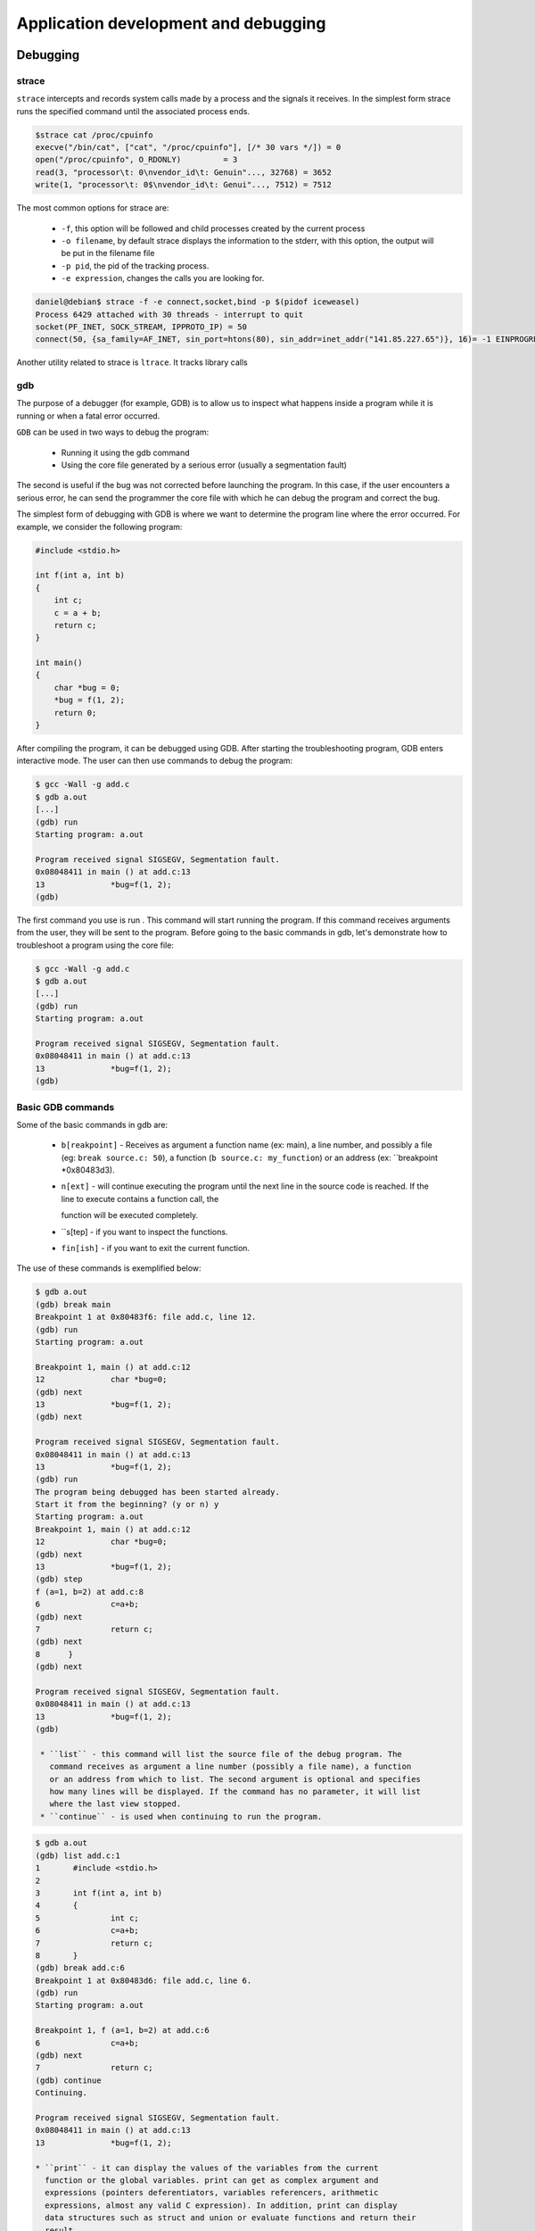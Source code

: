 Application development and debugging
=====================================

Debugging
---------

strace
******
``strace`` intercepts and records system calls made by a process and the signals it
receives. In the simplest form strace runs the specified command until the
associated process ends.

.. code-block:: bash

   $strace cat /proc/cpuinfo
   execve("/bin/cat", ["cat", "/proc/cpuinfo"], [/* 30 vars */]) = 0
   open("/proc/cpuinfo", O_RDONLY)         = 3
   read(3, "processor\t: 0\nvendor_id\t: Genuin"..., 32768) = 3652
   write(1, "processor\t: 0$\nvendor_id\t: Genui"..., 7512) = 7512

The most common options for strace are:

   * ``-f``, this option will be followed and child processes created by the
     current process
   * ``-o filename``, by default strace displays the information to the stderr,
     with this option, the output will be put in the filename file
   * ``-p pid``, the pid of the tracking process.
   * ``-e expression``, changes the calls you are looking for.

.. code-block:: bash

   daniel@debian$ strace -f -e connect,socket,bind -p $(pidof iceweasel)
   Process 6429 attached with 30 threads - interrupt to quit
   socket(PF_INET, SOCK_STREAM, IPPROTO_IP) = 50
   connect(50, {sa_family=AF_INET, sin_port=htons(80), sin_addr=inet_addr("141.85.227.65")}, 16)= -1 EINPROGRESS

Another utility related to strace is ``ltrace``. It tracks library calls

gdb
***

The purpose of a debugger (for example, GDB) is to allow us to inspect what 
happens inside a program while it is running or when a fatal error occurred.

``GDB`` can be used in two ways to debug the program:

   * Running it using the gdb command
   * Using the core file generated by a serious error (usually a segmentation
     fault) 

The second is useful if the bug was not corrected before launching the program.
In this case, if the user encounters a serious error, he can send the
programmer the core file with which he can debug the program and correct the
bug.

The simplest form of debugging with GDB is where we want to determine the
program line where the error occurred. For example, we consider the following 
program:

.. code-block:: c

    #include <stdio.h>
     
    int f(int a, int b)
    {
    	int c;    
    	c = a + b;    
    	return c;
    }
     
    int main()
    {
    	char *bug = 0;
    	*bug = f(1, 2);
    	return 0;
    }

After compiling the program, it can be debugged using GDB. After starting the
troubleshooting program, GDB enters interactive mode. The user can then use commands
to debug the program:

.. code-block:: bash

   $ gcc -Wall -g add.c
   $ gdb a.out
   [...]
   (gdb) run
   Starting program: a.out

   Program received signal SIGSEGV, Segmentation fault.
   0x08048411 in main () at add.c:13
   13              *bug=f(1, 2);
   (gdb)

The first command you use is run . This command will start running the program. 
If this command receives arguments from the user, they will be sent to the 
program. Before going to the basic commands in gdb, let's demonstrate how to 
troubleshoot a program using the core file:

.. code-block:: bash

   $ gcc -Wall -g add.c
   $ gdb a.out
   [...]
   (gdb) run
   Starting program: a.out
    
   Program received signal SIGSEGV, Segmentation fault.
   0x08048411 in main () at add.c:13
   13              *bug=f(1, 2);
   (gdb)

Basic GDB commands
******************

Some of the basic commands in gdb are:

   * ``b[reakpoint]`` - Receives as argument a function name (ex: main), a line
     number, and possibly a file (eg: ``break source.c: 50``), a function
     (``b source.c: my_function``) or an  address (ex: ``breakpoint *0x80483d3).
   * ``n[ext]`` - will continue executing the program until the next line in the
     source code is reached. If the line to execute contains a function call, the 

     function will be executed completely.
   * ``s[tep] - if you want to inspect the functions.
   * ``fin[ish]`` - if you want to exit the current function. 

The use of these commands is exemplified below:

.. code-block:: bash
   
   $ gdb a.out
   (gdb) break main
   Breakpoint 1 at 0x80483f6: file add.c, line 12.
   (gdb) run
   Starting program: a.out
    
   Breakpoint 1, main () at add.c:12
   12              char *bug=0;
   (gdb) next
   13              *bug=f(1, 2);
   (gdb) next
    
   Program received signal SIGSEGV, Segmentation fault.
   0x08048411 in main () at add.c:13
   13              *bug=f(1, 2);
   (gdb) run
   The program being debugged has been started already.
   Start it from the beginning? (y or n) y
   Starting program: a.out
   Breakpoint 1, main () at add.c:12
   12              char *bug=0;
   (gdb) next
   13              *bug=f(1, 2);
   (gdb) step
   f (a=1, b=2) at add.c:8
   6               c=a+b;
   (gdb) next
   7               return c;
   (gdb) next
   8      }
   (gdb) next
    
   Program received signal SIGSEGV, Segmentation fault.
   0x08048411 in main () at add.c:13
   13              *bug=f(1, 2);
   (gdb)
   
    * ``list`` - this command will list the source file of the debug program. The 
      command receives as argument a line number (possibly a file name), a function 
      or an address from which to list. The second argument is optional and specifies 
      how many lines will be displayed. If the command has no parameter, it will list 
      where the last view stopped.
    * ``continue`` - is used when continuing to run the program.

.. code-block:: bash
   
   $ gdb a.out
   (gdb) list add.c:1
   1       #include <stdio.h>
   2
   3       int f(int a, int b)
   4       {
   5               int c;
   6               c=a+b;
   7               return c;
   8       }
   (gdb) break add.c:6
   Breakpoint 1 at 0x80483d6: file add.c, line 6.
   (gdb) run
   Starting program: a.out
    
   Breakpoint 1, f (a=1, b=2) at add.c:6
   6               c=a+b;
   (gdb) next
   7               return c;
   (gdb) continue
   Continuing.
    
   Program received signal SIGSEGV, Segmentation fault.
   0x08048411 in main () at add.c:13
   13              *bug=f(1, 2);

   * ``print`` - it can display the values of the variables from the current
     function or the global variables. print can get as complex argument and
     expressions (pointers deferentiators, variables referencers, arithmetic
     expressions, almost any valid C expression). In addition, print can display
     data structures such as struct and union or evaluate functions and return their
     result.

.. code-block:: bash
   
   $ gdb a.out
   (gdb) break f
   Breakpoint 1 at 0x80483d6: file add.c, line 6.
   (gdb) run
   Starting program: a.out
    
   Breakpoint 1, f (a=1, b=2) at add.c:6
   6               c=a+b;
   (gdb) print a
   $1 = 1
   (gdb) print b
   $2 = 2
   (gdb) print f(a, b)
   $3 = 3
   (gdb) print c
   $4 = 1073792080
   (gdb) next
   7               return c;
   (gdb) print c
   $5 = 3
   (gdb) finish
   Run till exit from #0  f (a=1, b=2) at add.c:7
   0x08048409 in main () at add.c:13
   13              *bug=f(1, 2);
   Value returned is $5 = 3
   (gdb) print bug
   $6 = 0x0
   (gdb) print (struct sigaction)bug
   $13 = {__sigaction_handler =
    {
       sa_handler = 0x8049590 <object.2>,
       sa_sigaction = 0x8049590 <object.2>
    },
    sa_mask =
    {
      __val =
     {
       3221223384, 1073992320, 1, 3221223428,
       3221223436, 134513290, 134513760, 0, 3221223384,
       1073992298, 0, 3221223436, 1075157952,
       1073827112, 1, 134513360, 0, 134513393, 134513648, 1,
       3221223428, 134513268, 134513760, 1073794080,
       3221223420, 1073828556, 1, 3221223760, 0,
       3221223804, 3221223846,	3221223866
     }
    },
    sa_flags = -1073743402,
    sa_restorer = 0xbffff9f2}
   (gdb)


Working with memory - Problems
------------------------------

Working with heap is one of the main causes of programming problems. Working
with pointers, the need to use system/library calls for assignment/assignment
can lead to a number of issues that affect (often fatal) the operation of a
program.

The most common problems with memory are:

  * invalid access to memory - which prevents access to areas that have not
    been allocated or have been released.
  * memory leaks - situations where the reference to a previously assigned area
    is lost. That area will remain busy until the process ends. 

Both issues and utilities that can be used to combat them will be presented 
below.

mcheck - check the heap consistency
-----------------------------------

``glibc`` allows you to check the consistency of the heap by calling mcheck defined
in mcheck.h . The mcheck call forces malloc to perform various consistency
checks such as writing over a block assigned to malloc .

Alternatively, you can use the -lmcheck option to link the program without
affecting its source.

The simplest option is to use the MALLOC_CHECK_ environment MALLOC_CHECK. If
a program will be executed with the configured MALLOC_CHECK_ variable, then
error messages will be displayed (eventually the program will be aborted).

The following is an example of a code with problems in allocating and using the 
heap:

.. code-block:: c

    #include <stdio.h>
    #include <stdlib.h>
    #include <string.h>
     
    int main(void)
    {
        int *v1;
     
        v1 = malloc(5 * sizeof(*v1));
        if (NULL == v1) {
                perror("malloc");
                exit (EXIT_FAILURE);
        }
     
        /* overflow */
        v1[6] = 100;
     
        free(v1);
     
        /* write after free */
        v1[6] = 100;
     
        /* reallocate v1 */
        v1 = malloc(10 * sizeof(int));
        if (NULL == v1) {
                perror("malloc");
                exit (EXIT_FAILURE);
        }
     
        return 0;
    }

Below you can see how the program is compiled and run. First, it runs without 
mcheck options, and then defines the MALLOC_CHECK_ environment variable when 
running the program. It is noted that although the space allocated for vector 
v1 is exceeded and the vector is referenced after the space is released, a 
simple run does not result in the display of any error.

However, if we define the MALLOC_CHECK_ environment MALLOC_CHECK_ , the two 
errors are detected. Note that an error is detected only at the time of a new 
memory call intercepted by mcheck.

.. code-block:: bash

   so@spook$ make
   cc -Wall -g    mcheck_test.c   -o mcheck_test
   so@spook$ ./mcheck_test  
   so@spook$ MALLOC_CHECK_=1 ./mcheck_test
   malloc: using debugging hooks
    *** glibc detected *** ./mcheck_test: free(): invalid pointer: 0x0000000000601010 ***
    *** glibc detected *** ./mcheck_test: malloc: top chunk is corrupt: 0x0000000000601020 ***

Mcheck is not a complete solution and does not detect any errors that may occur 
in memory handling. It detects, however, a significant number of errors and is 
an important feature of glibc.

Memory leaks
************

A memory leak occurs in two situations:
   
   * a program fails to release a memory area
   * a program loses the reference to a allocated memory area and as a
     consequence can not release it

Memory leaks have the effect of reducing the amount of memory in the system.
Extreme situations can result in consuming the entire memory of the system and 
the inability to run its various applications.

As with the problem of invalid access to memory, the Valgrind utility is very 
useful in detecting program memory leaks.

Valgrind
********

Valgrind is a suite of utilities used for debugging and profiling. The most 
popular is ``memcheck``, a utility that detects memory errors (invalid access,
memory leaks, etc.). Other utilities in the Valgrind suite are cachegrind,
Callgrind useful for profiling or Helgrind, useful for debugging multithreaded 
programs.

Next, we will only refer to the Memcheck memory error detection tool. 
Specifically, this utility detects the following types of errors:

  * using uninitialized memory
  * read / write from memory after the region has been released
  * reading / writing beyond the end of the allocated area
  * read / write on stack in inappropriate areas
  * memory leaks
  * inappropriate use of malloc / new and free / delete calls 

Valgrind does not require the code of a program to be adjusted, but uses the 
executable (binary) associated with a program directly. On a regular run,
Valgrind will get the argument - --tool to specify the utility used and the 
program that will be checked for memory errors.

In the example below, the program presented in the "mcheck" section is used :

.. code-block:: bash

    so@spook$ valgrind --tool=memcheck ./mcheck_test
    ==17870== Memcheck, a memory error detector.
    ==17870== Copyright (C) 2002-2007, and GNU GPL'd, by Julian Seward et al.
    ==17870== Using LibVEX rev 1804, a library for dynamic binary translation.
    ==17870== Copyright (C) 2004-2007, and GNU GPL'd, by OpenWorks LLP.
    ==17870== Using valgrind-3.3.0-Debian, a dynamic binary instrumentation framework.
    ==17870== Copyright (C) 2000-2007, and GNU GPL'd, by Julian Seward et al.
    ==17870== For more details, rerun with: -v
    ==17870== 
    ==17870== Invalid write of size 4
    ==17870==    at 0x4005B1: main (mcheck_test.c:17)
    ==17870==  Address 0x5184048 is 4 bytes after a block of size 20 alloc'd
    ==17870==    at 0x4C21FAB: malloc (vg_replace_malloc.c:207)
    ==17870==    by 0x400589: main (mcheck_test.c:10)
    ==17870== 
    ==17870== Invalid write of size 4
    ==17870==    at 0x4005C8: main (mcheck_test.c:22)
    ==17870==  Address 0x5184048 is 4 bytes after a block of size 20 free'd
    ==17870==    at 0x4C21B2E: free (vg_replace_malloc.c:323)
    ==17870==    by 0x4005BF: main (mcheck_test.c:19)
    ==17870== 
    ==17870== ERROR SUMMARY: 2 errors from 2 contexts (suppressed: 8 from 1)
    ==17870== malloc/free: in use at exit: 40 bytes in 1 blocks.
    ==17870== malloc/free: 2 allocs, 1 frees, 60 bytes allocated.
    ==17870== For counts of detected errors, rerun with: -v
    ==17870== searching for pointers to 1 not-freed blocks.
    ==17870== checked 76,408 bytes.
    ==17870== 
    ==17870== LEAK SUMMARY:
    ==17870==    definitely lost: 40 bytes in 1 blocks.
    ==17870==      possibly lost: 0 bytes in 0 blocks.
    ==17870==    still reachable: 0 bytes in 0 blocks.
    ==17870==         suppressed: 0 bytes in 0 blocks.
    ==17870== Rerun with --leak-check=full to see details of leaked memory.


Used utility ``memcheck`` for obtaining information memory access.

The recommended option ``-g`` when compiling the executable program to include
debugging information. The running of the above identified Valgrind two errors: 
a code appears in line 17 and line 10 is related to (malloc), while the other
appears in line 22 and is coupled to the line 19 (free)

.. code-block:: c

      v1 = (int *) malloc (5 * sizeof(*v1));
       if (NULL == v1) {
              perror ("malloc");
              exit (EXIT_FAILURE);
       }
 
       /* overflow */
       v1[6] = 100;
 
       free(v1);
 
       /* write after free */
       v1[6] = 100;

The following example is a program with a variety of memory allocation errors:

.. code-block:: bash

    #include <stdlib.h>
    #include <string.h>
     
    int main(void)
    {
    	char buf[10];
    	char *p;
     
    	/* no init */
    	strcat(buf, "al");
     
    	/* overflow */
    	buf[11] = 'a';
     
    	p = malloc(70);
    	p[10] = 5;
    	free(p);
     
    	/* write after free */
    	p[1] = 'a';
    	p = malloc(10);
     
    	/* memory leak */
    	p = malloc(10);
     
    	/* underrun */
    	p--;
    	*p = 'a';
     
    	return 0;
    }

The following are executable behavior obtained from a normal running and a run 
under Valgrind:

.. code-block:: bash
   
    so@spook$ make
    cc -Wall -g    valgrind_test.c   -o valgrind_test
    so@spook$ ./valgrind_test 
    so@spook$ valgrind --tool=memcheck ./valgrind_test
    ==18663== Memcheck, a memory error detector.
    ==18663== Copyright (C) 2002-2007, and GNU GPL'd, by Julian Seward et al.
    ==18663== Using LibVEX rev 1804, a library for dynamic binary translation.
    ==18663== Copyright (C) 2004-2007, and GNU GPL'd, by OpenWorks LLP.
    ==18663== Using valgrind-3.3.0-Debian, a dynamic binary instrumentation framework.
    ==18663== Copyright (C) 2000-2007, and GNU GPL'd, by Julian Seward et al.
    ==18663== For more details, rerun with: -v
    ==18663== 
    ==18663== Conditional jump or move depends on uninitialised value(s)
    ==18663==    at 0x40050D: main (valgrind_test.c:10)
    ==18663== 
    ==18663== Invalid write of size 1
    ==18663==    at 0x400554: main (valgrind_test.c:20)
    ==18663==  Address 0x5184031 is 1 bytes inside a block of size 70 free'd
    ==18663==    at 0x4C21B2E: free (vg_replace_malloc.c:323)
    ==18663==    by 0x40054B: main (valgrind_test.c:17)
    ==18663== 
    ==18663== Invalid write of size 1
    ==18663==    at 0x40057C: main (valgrind_test.c:28)
    ==18663==  Address 0x51840e7 is 1 bytes before a block of size 10 alloc'd
    ==18663==    at 0x4C21FAB: malloc (vg_replace_malloc.c:207)
    ==18663==    by 0x40056E: main (valgrind_test.c:24)
    ==18663== 
    ==18663== ERROR SUMMARY: 6 errors from 3 contexts (suppressed: 8 from 1)
    ==18663== malloc/free: in use at exit: 20 bytes in 2 blocks.
    ==18663== malloc/free: 3 allocs, 1 frees, 90 bytes allocated.
    ==18663== For counts of detected errors, rerun with: -v
    ==18663== searching for pointers to 2 not-freed blocks.
    ==18663== checked 76,408 bytes.
    ==18663== 
    ==18663== LEAK SUMMARY:
    ==18663==    definitely lost: 20 bytes in 2 blocks.
    ==18663==      possibly lost: 0 bytes in 0 blocks.
    ==18663==    still reachable: 0 bytes in 0 blocks.
    ==18663==         suppressed: 0 bytes in 0 blocks.
    ==18663== Rerun with --leak-check=full to see details of leaked memory.


It can be seen that a regular running program does not generate any error.
However, running with Valgrind, errors in three contexts:

   * call strcat(line 10) string is not initialized
   * write memory after free(line 20: p[1] = 'a')
   * underrun (line 28) 

In addition, there is memory leak because of the new call malloc that
associates a new value of p(line 24).

Valgrind is a basic debugging tool. It is easy to use (not intrusive, requiring 
no modification of sources) and allows detection of a large number of 
programming errors that result from poor memory management.

Full information on how to use Valgrind and associated utilities found in the 
pages of documentation Valgrind.

profiling
---------

A profiler is a performance analysis utility that helps the programmer 
determine the bottleneck of a program. This is done by investigating program 
behavior, evaluating memory consumption and the relationship between its 
modules.

perfcounters
************

Most modern processors offer performance counters that track different types of
hardware events: executed instructions, cache-misses, missed missed
instructions, without affecting the performance of the kernel or applications.
These registers can trigger interruptions when a certain number of events
accumulate and so can be used to analyze the code running on the processor in
question.

The perfcounters subsystem
   * is in the Linux kernel since version 2.6.31 (CONFIG_PERF_COUNTERS=y)
   * replaces oprofile
   * offers support for:
      * hardware events (instructions, cache accesses, bus cycles).
      * software events (page fault, cpu-clock, cpu migrations).
      * tracepoints (eg: sys_enter_open, sys_exit_open).

perf
****

The ``perf`` utility is the user interface perfcounters subsystem. It provides a
git like command line and does not require the existence of a daemon.

Usage:

.. code-block:: bash

  perf [--version] [--help] COMMAND [ARGS]

The most used commands are:

   * ``annotate`` - reads perf.data and display code with perf.data
   * ``list`` - Lists the symbolic names of all types of events that can be watched
     by perf
   * ``lock`` - Analyzes lock events
   * ``record`` - Runs an order and saves the profiling information in the perf.data 
     file
   * ``report`` - Reads perf.data (created by perf record ) and display the profile
   * ``sched`` - Schedule Measurement Tool (latencies)
   * ``stat`` - Run an order and display the statistics posted by the performance 
     counters subsystem
   * ``top`` - Generates and displays real-time information about uploading a system 

perf list
*********

Displays the symbolic names of all types of events that can be tracked by perf .

.. code-block:: bash

   $ perf list 
   List of pre-defined events (to be used in -e):
    
     cpu-cycles OR cycles                       [Hardware event]
     instructions                               [Hardware event]
    
     cpu-clock                                  [Software event]
     page-faults OR faults                      [Software event]
    
     L1-dcache-loads                            [Hardware cache event]
     L1-dcache-load-misses                      [Hardware cache event]
    
     rNNN                                       [Raw hardware event descriptor]
    
     mem:<addr>[:access]                        [Hardware breakpoint]
    
     syscalls:sys_enter_accept                  [Tracepoint event]
     syscalls:sys_exit_accept                   [Tracepoint event]
   

perf state
**********

Run an order and display the statistics posted by the performance counters 
subsystem.

   $ perf stat ls -R /usr/src/linux
    Performance counter stats for 'ls -R /usr/src/linux':
    
            934.512846  task-clock-msecs         #      0.114 CPUs 
                  1695  context-switches         #      0.002 M/sec
                   163  CPU-migrations           #      0.000 M/sec
                   306  page-faults              #      0.000 M/sec
             725144010  cycles                   #    775.959 M/sec 
             419392509  instructions             #      0.578 IPC   
              80242637  branches                 #     85.866 M/sec 
               5680112  branch-misses            #      7.079 %     
             174667968  cache-references         #    186.908 M/sec 
               4178882  cache-misses             #      4.472 M/sec 
    
           8.199187316  seconds time elapsed

perf stat offers the possibility of collecting data by running a program several 
times specifying the -r option.

.. code-block:: bash

   $ perf stat -r 6 sleep 1
    Performance counter stats for 'sleep 1' (6 runs):
    
              1.757147  task-clock-msecs #      0.002 CPUs    ( +-   3.000% )
                     1  context-switches #      0.001 M/sec   ( +-  14.286% )
                     0  CPU-migrations   #      0.000 M/sec   ( +- 100.000% )
                   144  page-faults      #      0.082 M/sec   ( +-   0.147% )
               1373254  cycles           #    781.525 M/sec   ( +-   2.856% )
                588831  instructions     #      0.429 IPC     ( +-   0.667% )
                106846  branches         #     60.806 M/sec   ( +-   0.324% )
                 11312  branch-misses    #     10.587 %       ( +-   0.851% )
           1.002619407  seconds time elapsed   ( +-   0.012% )

Note the most important events listed above.

perf top
********

Generates and displays real-time information about uploading a system.

.. code-block:: bash

   $ ls -R /home
   $ perf top -p $(pidof ls)
   --------------------------------------------------------------
      PerfTop:     181 irqs/sec  kernel:72.4% (target_pid: 10421)
   --------------------------------------------------------------
                samples  pcnt function             DSO
                _______ _____ ____________________ ___________________
    
                 270.00 15.8% __d_lookup           [kernel.kallsyms]  
                 145.00  8.5% __GI___strcoll_l     /lib/libc-2.12.1.so
                  99.00  5.8% link_path_walk       [kernel.kallsyms]  
                  97.00  5.7% find_inode_fast      [kernel.kallsyms]  
                  91.00  5.3% __GI_strncmp         /lib/libc-2.12.1.so
                  55.00  3.2% move_freepages_block [kernel.kallsyms]  
                  44.00  2.6% ext3_dx_find_entry   [kernel.kallsyms]  
                  41.00  2.4% ext3_find_entry      [kernel.kallsyms]  
                  40.00  2.3% dput                 [kernel.kallsyms]  
                  39.00  2.3% ext3_check_dir_entry [kernel.kallsyms]  

We note that file-handling functions (iterate, find) are the ones that most 
often appear in the perf-top output of the recursive home directory command.

perf record
***********

Run a command and save the profiling information in the perf.data file.

.. code-block:: bash

  $ perf record wget http://elf.cs.pub.ro/so/wiki/laboratoare/laborator-07
   
  [ perf record: Woken up 1 times to write data ]
  [ perf record: Captured and wrote 0.008 MB perf.data (~334 samples) ]
   
  $ ls
  laborator-07  perf.data
  
perf report
***********

Interprets saved data in perf.data after analysis using perf record . Thus for 
the example wget above we have:

.. code-block:: bash

   $ perf report 
   # Events: 13  cycles
   #
   # Overhead  Command      Shared Object  Symbol
   # ........  .......  .................  ......
   #
       86.43%     wget             e8ee21  [.] 0x00000000e8ee21
       11.03%     wget  [kernel.kallsyms]  [k] prep_new_page
        2.37%     wget  [kernel.kallsyms]  [k] sock_aio_read
        0.11%     wget  [kernel.kallsyms]  [k] perf_event_comm
        0.05%     wget  [kernel.kallsyms]  [k] native_write_msr_safe

Exercises
---------

Exercise 2 - Row / Column major order
*************************************
Using the perf_3.2 perf_3.2 we want to determine whether the C language is
column-major or row-major (row-major-order).

Enter the 2-major directory and fill the ``row.c`` so that it increments the
elements of a matrix on lines, then fill out the columns.c so as to increment
the elements of the matrix on columns.

Determine the number of missed caches compared to the number of cached accesses
using the perf stat to track the L1-dcache-load-misses . To see the available 
events, use the perf list command. Use the -e option of the perf utility to
specify a specific event to watch (see the perfcounters section ).

Exercise 3 - Busy
*****************

Enter the 3-busy directory and inspect the busy.c file. Run the busy and 
analyze system load using the sudo perf top command. What function does the 
system seem to load?

Exercise 4 - Searching for a string
***********************************

Go to the 4-find-char/ directory and analyze the contents of the find-char.c.
Compile the find-char.c char.c file and run the executable.

Identify using perf record and perf report what is the most time-consuming 
processor and try to improve the performance of the program.

Exercise 5 - Printing order
***************************

Go to the 5-print/ browse directory and examine the contents of the print.c
Use the make print command to compile the print program. Is there any Makefile?

What is the order in which console writings are made? Explain the output.

Put a sleep(5) statement before return 0; In the main function and use 
the strace -e write ./print to find the explanation.

Exercise 6 - Flowers reloaded
*****************************

Go to the 6-flowers/ folder and analyze the contents of the flowers.c.
Compile the flowers.c file and run the executable flowers. What happens? Use
valgrind with the --tool=memcheck option. Show the value of the third element
of the flowers array, flowers[2] .

Exercise 7 - Buffer overflow exploit
------------------------------------

Go to the 7-exploit/ directory and analyze the contents of the exploit.c file. 
Use the make command to compile the exploit executable. Identify a problem in 
the read_name function.

Use gdb to investigate the stack before making the read call.

.. code-block:: bash

   student@spook:~ gdb ./exploit
   (gdb) break read_name
   (gdb) run
   # print the addresses of access and name vars
   (gdb) print/x &access
   (gdb) print/x &name

Notice that the difference between the address of the access variable and the
name buffer is 0x10 (16) bytes, which means that the access variable is 
immediately at the end of the data in the name buffer.

Using your information, build a convenient input that you can give to the 
exploit executable so that it displays the "Good job, you hacked me!" string.

To generate non-printable characters, you can use the Python interpreter: 
python -c .

.. code-block:: bash

  student@spook:~ python -c 'print "A"*8 + "\x01\x00\x00\x00"' | ./exploit

The above command will generate 8 bytes with the value 'A' (ASCII code 0x41),
a byte with the value 0x01 and another 3 bytes with the value 0x00 and will
provide it to the executable exploit stdin . Note that the data is structured 
in small endian memory, so if the last 4 bytes will overwrite an address, it
will be interpreted as 0x00000001, no 0x01000000.

Exercise 8 - Trace the mystery
------------------------------

Go to the 8-mystery/ undefined directory where you find the mystery executable.
Investigate and explain what it is doing. Review the strace section.

Exercise 3 - allocation, reallocation and dezalocarea memory
------------------------------------------------------------

Enter directory 3-alloc, compile and run alloc.
Used ``valgrind`` to detect the working memory problems and correct them.

Notice that generates leak sites of memory because the allocated memory was not
released properly when the area was no longer required in the program.

Review sections Valgrind and Memory allocation Linux lab.

Exercise 4 - solving a problem Segmentation Fault type
------------------------------------------------------

Enter the directory 4-gdb and inspect source. The program should read a message
from stdin and display it. Compile and run the source. Run the program again
gdb(revisit running a program from gdb ).

To identify exactly where crack use control program backtrace . For details on 
gdb commands use the command help:

(gdb)help

Change the current frame by frame function main(review detecting an invalid 
access type page foul ):

 (gdb ) frame main

Inspect the variable buf:

 (gdb ) print buf

Now we want to see what is buf = NULL, following these steps:

    Kill the current process:

     (gdb)  kill 

    Set a breakpoint at the beginning of the function main:

      (gdb) break main 

    Run the program and inspect its value buf before and after the function call
    malloc(use nextto move to the next statement without trace function call).
    Explain the source of the error, then fix it. 

Exercise 7 - Detection of working memory problems - mcheck (1p)

The  7-trim reviewed the program trim.c, compile and run the executable 
trim.

Try to detect the problem using gdb (review the techniques used in year 3). 
Then, use mcheck to detect the problem and correct it (see section mcheck 
laboratory). Running with mcheckis as follows:

 MALLOC_CHECK_ = 1 . / trim

Exercise 8 - Endianess (1p)

Enter the directory 8-endianand inspect source endian.c. Using your variable 
wdisplay your number n=0xDEADBEEF.

What type of architecture is used? (big-endian or little-endian, see here for 
details). Think nlike an array of characters.

Exercise 9 - Working with the stack
-----------------------------------

Enter the directory 9-bad_stackand file review bad_stack.c. Compile and run.
It is noted that the position main, in the first display strand the second time 
there. Notice that after leaving their positions myfun () variable lab_sois no 
longer accessible because it leaves the stack frame after the function myfun 
return. The variable will be overwritten with other function calls. Myfun 
function does not return an address (as required explicitly) but eax register 
contains the 0x0 after return.

What types of variables that are not on the stack?

Change source, namely function myfun()so variable lab_so be accessible after 
return.
